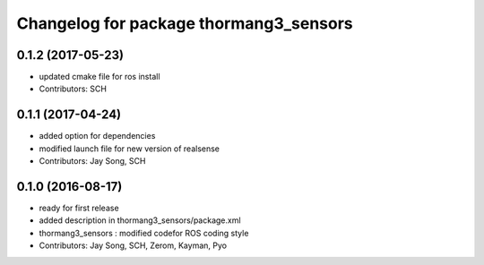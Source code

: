 ^^^^^^^^^^^^^^^^^^^^^^^^^^^^^^^^^^^^^^^
Changelog for package thormang3_sensors
^^^^^^^^^^^^^^^^^^^^^^^^^^^^^^^^^^^^^^^

0.1.2 (2017-05-23)
------------------
* updated cmake file for ros install
* Contributors: SCH

0.1.1 (2017-04-24)
------------------
* added option for dependencies
* modified launch file for new version of realsense
* Contributors: Jay Song, SCH

0.1.0 (2016-08-17)
------------------
* ready for first release
* added description in thormang3_sensors/package.xml
* thormang3_sensors : modified codefor ROS coding style
* Contributors: Jay Song, SCH, Zerom, Kayman, Pyo
